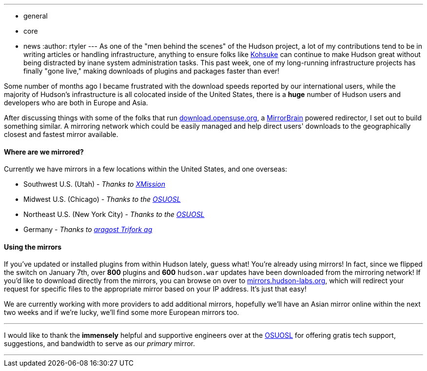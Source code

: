 ---
:layout: post
:title: Installing plugins has always been easy, now it's fast too!
:nodeid: 272
:created: 1294530206
:tags:
  - general
  - core
  - news
:author: rtyler
---
As one of the "men behind the scenes" of the Hudson project, a lot of my contributions tend to be in writing articles or handling infrastructure, anything to ensure folks like https://twitter.com/kohsukekawa[Kohsuke] can continue to make Hudson great without being distracted by inane system administration tasks. This past week, one of my long-running infrastructure projects has finally "gone live," making downloads of plugins and packages faster than ever!

Some number of months ago I became frustrated with the download speeds reported by our international users, while the majority of Hudson's infrastructure is all colocated inside of the United States, there is a *huge* number of Hudson users and developers who are both in Europe and Asia.

After discussing things with some of the folks that run https://download.opensuse.org[download.opensuse.org], a https://mirrorbrain.org[MirrorBrain] powered redirector, I set out to build something similar. A mirroring network which could be easily managed and help direct users' downloads to the geographically closest and fastest mirror available.

==== Where are we mirrored?

Currently we have mirrors in a few locations within the United States, and one overseas:

* Southwest U.S. (Utah) - _Thanks to https://www.xmission.com[XMission]_
* Midwest U.S. (Chicago) - _Thanks to the https://www.osuosl.org[OSUOSL]_
* Northeast U.S. (New York City) - _Thanks to the https://www.osuosl.org[OSUOSL]_
* Germany - _Thanks to https://www.aragost.com/[aragost Trifork ag]_

==== Using the mirrors

If you've updated or installed plugins from within Hudson lately, guess what! You're already using mirrors! In fact, since we flipped the switch on January 7th, over *800* plugins and *600* `hudson.war` updates have been downloaded from the mirroring network!
// break
If you'd like to download directly from the mirrors, you can browse on over to https://mirrors.hudson-labs.org[mirrors.hudson-labs.org], which will redirect your request for specific files to the appropriate mirror based on your IP address. It's just that easy!

We are currently working with more providers to add additional mirrors, hopefully we'll have an Asian mirror online within the next two weeks and if we're lucky, we'll find some more European mirrors too.

'''

I would like to thank the *immensely* helpful and supportive engineers over at the https://www.osuosl.org[OSUOSL] for offering gratis tech support, suggestions, and bandwidth to serve as our _primary_ mirror.

'''
